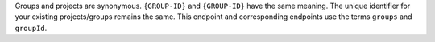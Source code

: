 Groups and projects are synonymous. ``{GROUP-ID}`` and ``{GROUP-ID}``
have the same meaning. The unique identifier for your existing
projects/groups remains the same. This endpoint and corresponding
endpoints use the terms ``groups`` and ``groupId``.
